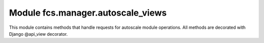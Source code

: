 Module fcs.manager.autoscale_views
=======================================

This module contains methods that handle requests for autoscale module operations. All methods are decorated with Django @api_view decorator.

.. py:function:: register_task_server(request)

   Registers new task server.

   :param request: Request object.

   Required request data parameters are:

   * task_id - ID of task this server is being registered for
   * address - new task server's address


.. py:function:: unregister_task_server(request)

   Unregisters a task server.

   :param request: Request object.

   Required request data parameters are:

   * task_id - ID of task this server is registered for
   * uuid - UUID of task server to unregister


.. py:function:: stop_task(request)

   Stops a task.

   :param request: Request object.

   Required request data parameters are:

   * task_id - ID of task to stop
   * uuid - UUID of server that manages this task


.. py:function:: register_crawler(request)

   Registers new crawler.

   :param request: Request object.

   Required request data parameters are:

   * address - new crawler's address


.. py:function:: unregister_crawler(request)

   Unregisters a crawler.

   :param request: Request object.

   Required request data parameters are:

   * uuid - UUID of crawler to unregister